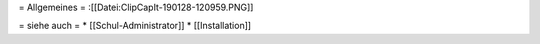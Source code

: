 = Allgemeines =
:[[Datei:ClipCapIt-190128-120959.PNG]]


= siehe auch =
* [[Schul-Administrator]]
* [[Installation]]

